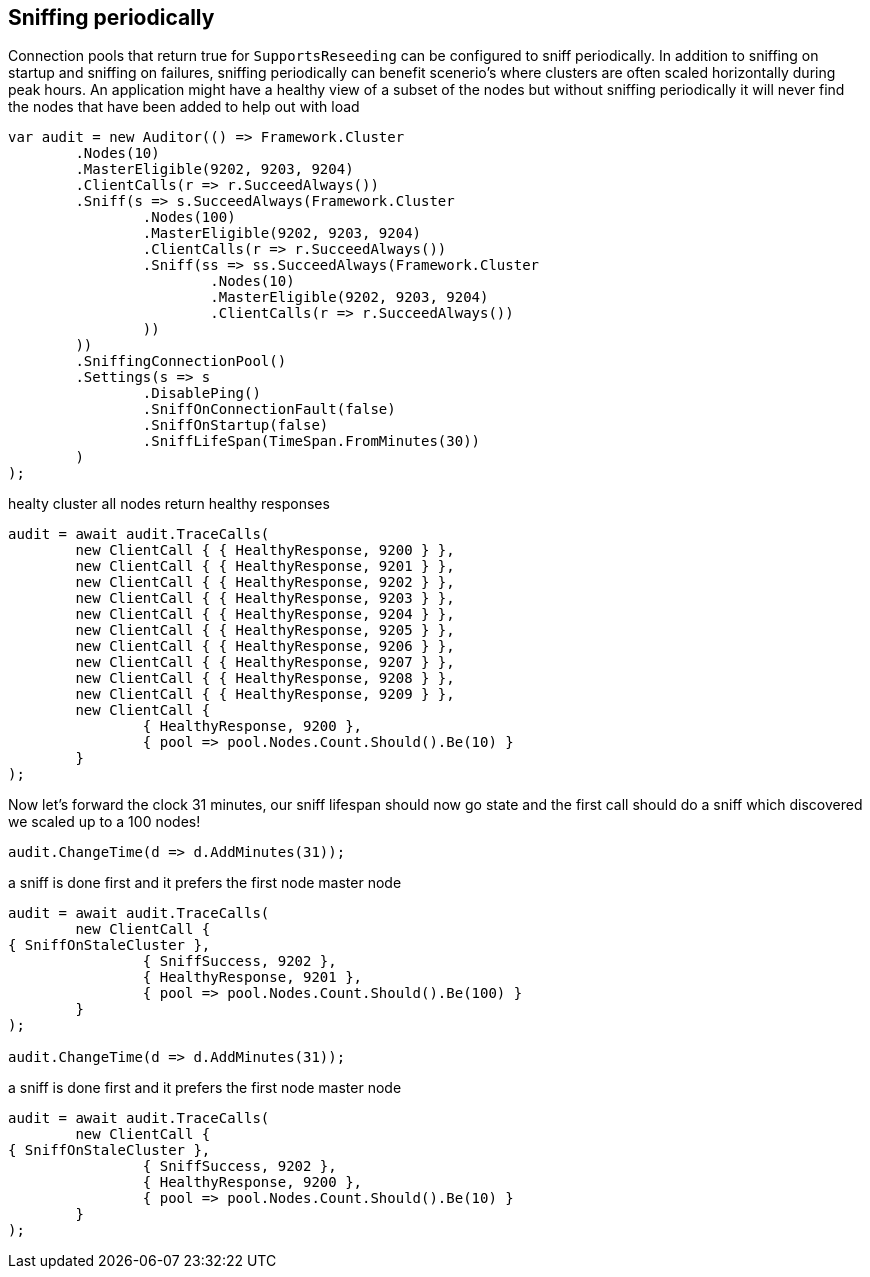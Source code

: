 :ref_current: https://www.elastic.co/guide/en/elasticsearch/reference/current

:github: https://github.com/elastic/elasticsearch-net

:imagesdir: ../../../images

== Sniffing periodically

Connection pools that return true for `SupportsReseeding` can be configured to sniff periodically.
In addition to sniffing on startup and sniffing on failures, sniffing periodically can benefit scenerio's where
clusters are often scaled horizontally during peak hours. An application might have a healthy view of a subset of the nodes
but without sniffing periodically it will never find the nodes that have been added to help out with load

[source,csharp]
----
var audit = new Auditor(() => Framework.Cluster
	.Nodes(10)
	.MasterEligible(9202, 9203, 9204)
	.ClientCalls(r => r.SucceedAlways())
	.Sniff(s => s.SucceedAlways(Framework.Cluster
		.Nodes(100)
		.MasterEligible(9202, 9203, 9204)
		.ClientCalls(r => r.SucceedAlways())
		.Sniff(ss => ss.SucceedAlways(Framework.Cluster
			.Nodes(10)
			.MasterEligible(9202, 9203, 9204)
			.ClientCalls(r => r.SucceedAlways())
		))
	))
	.SniffingConnectionPool()
	.Settings(s => s
		.DisablePing()
		.SniffOnConnectionFault(false)
		.SniffOnStartup(false)
		.SniffLifeSpan(TimeSpan.FromMinutes(30))
	)
);
----

healty cluster all nodes return healthy responses

[source,csharp]
----
audit = await audit.TraceCalls(
	new ClientCall { { HealthyResponse, 9200 } },
	new ClientCall { { HealthyResponse, 9201 } },
	new ClientCall { { HealthyResponse, 9202 } },
	new ClientCall { { HealthyResponse, 9203 } },
	new ClientCall { { HealthyResponse, 9204 } },
	new ClientCall { { HealthyResponse, 9205 } },
	new ClientCall { { HealthyResponse, 9206 } },
	new ClientCall { { HealthyResponse, 9207 } },
	new ClientCall { { HealthyResponse, 9208 } },
	new ClientCall { { HealthyResponse, 9209 } },
	new ClientCall {
		{ HealthyResponse, 9200 },
		{ pool => pool.Nodes.Count.Should().Be(10) }
	}
);
----

Now let's forward the clock 31 minutes, our sniff lifespan should now go state
and the first call should do a sniff which discovered we scaled up to a 100 nodes!

[source,csharp]
----
audit.ChangeTime(d => d.AddMinutes(31));
----

a sniff is done first and it prefers the first node master node 

[source,csharp]
----
audit = await audit.TraceCalls(
	new ClientCall {
{ SniffOnStaleCluster },
		{ SniffSuccess, 9202 },
		{ HealthyResponse, 9201 },
		{ pool => pool.Nodes.Count.Should().Be(100) }
	}
);

audit.ChangeTime(d => d.AddMinutes(31));
----

a sniff is done first and it prefers the first node master node 

[source,csharp]
----
audit = await audit.TraceCalls(
	new ClientCall {
{ SniffOnStaleCluster },
		{ SniffSuccess, 9202 },
		{ HealthyResponse, 9200 },
		{ pool => pool.Nodes.Count.Should().Be(10) }
	}
);
----

